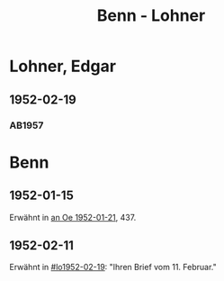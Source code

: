 #+STARTUP: content
#+STARTUP: showall
 #+STARTUP: showeverything
#+TITLE: Benn - Lohner

* Lohner, Edgar
:PROPERTIES:
:EMPF:     1
:FROM_All: Benn
:TO_All: Lohner, Edgar
:CUSTOM_ID: lohner_edgar
:GEB: 1919
:TOD: 1975
:END:
** 1952-02-19
  :PROPERTIES:
  :CUSTOM_ID: lo1952-02-19
  :ORT:      Berlin
  :TRAD:     
  :END:
*** AB1957
:PROPERTIES:
:S: 226-28
:AUSL: t
:S_KOM: 374-75
:END:
* Benn
:PROPERTIES:
:TO: Benn
:FROM: Lohner, Edgar
:END:
** 1952-01-15
   :PROPERTIES:
   :TRAD:    NB/DLA 
   :END:
Erwähnt in [[file:oelze.org::#oe1952-01-21][an Oe 1952-01-21]], 437.
** 1952-02-11
   :PROPERTIES:
   :TRAD:     
   :END:
Erwähnt in [[#lo1952-02-19]]: "Ihren Brief vom 11. Februar."
